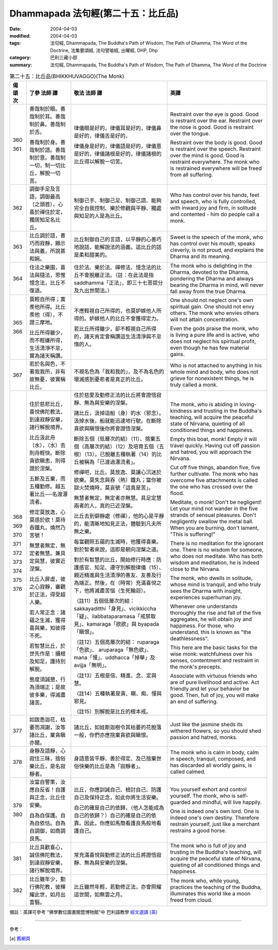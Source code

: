 Dhammapada 法句經(第二十五：比丘品)
==============================================

:date: 2004-04-03
:modified: 2004-04-03
:tags: 法句經, Dhammapada, The Buddha's Path of Wisdom, The Path of Dhamma, The Word of the Doctrine, 法集要頌經, 法句譬喻經, 出曜經, DHP, Dhp
:category: 巴利三藏小部
:summary: 法句經, Dhammapada, The Buddha's Path of Wisdom, The Path of Dhamma, The Word of the Doctrine


.. list-table:: 第二十五：比丘品(BHIKKHUVAGGO)(The Monk)
   :header-rows: 1
   :class: contrast-reading-table

   * - 偈
       頌
       次

     - 了參  法師 譯

     - 敬法  法師 譯

     - 英譯

   * - 360

       361

     - 善哉制於眼。善哉制於耳。善哉制於鼻。善哉制於舌。

       善哉制於身。善哉制於語。善哉制於意。善哉制一切，制一切比丘，解脫一切苦。

     - 律儀眼是好的，律儀耳是好的，律儀鼻是好的，律儀舌是好的，

       律儀身是好的，律儀語是好的，律儀意是好的，律儀諸根是好的，律儀諸根的比丘得以解脫一切苦。

     - Restraint over the eye is good. Good is restraint over the ear.
       Restraint over the nose is good. Good is restraint over the tongue.

       Restraint over the body is good. Good is restraint over the speech.
       Restraint over the mind is good. Good is restraint everywhere.
       The monk who is restrained everywhere will be freed from all suffering.

   * - 362

     - 調御手足及言語，調御最高（之頭首），心喜於禪住於定，獨居知足名比丘。

     - 制御己手、制御己足、制御己語、能夠完全自我控制、樂於修觀與平靜、獨處與知足的人是為比丘。

     - Who has control over his hands, feet
       and speech, who is fully controlled,
       with inward joy and firm,
       in solitude and contented - him do people call a monk.

   * - 363

     - 比丘調於語，善巧而寂靜，顯示法與義，所說甚和婉。

     - 比丘制御自己的言語，以平靜的心善巧地說話，能解說法的涵義。這比丘的話是柔和甜美的。

     - Sweet is the speech of the monk, who has control over his mouth, speaks cleverly,
       is not proud, and explains the Dharma and its meaning.

   * - 364

     - 住法之樂園，喜法與隨法，思惟憶念法，比丘不復退。

     - 住於法、樂於法、禪修法、憶念法的比丘不會脫離正法。（註：在此法是指 saddhamma「正法」，即三十七菩提分及九出世間法。）

     - The monk who is delighting in the Dharma, devoted to the Dharma, pondering the Dharma
       and always bearing the Dharma in mind, will never fall away from the true Dharma.

   * - 365

       366

     - 莫輕自所得；寞羨他所得。比丘羨他（得），不證三摩地。

       比丘所得雖少，而不輕嫌所得，生活清淨不怠，實為諸天稱讚。

     - 不應輕視自己所得的，也莫妒嫉他人所得的。妒嫉他人的比丘不會獲得定力。

       若比丘所得雖少，卻不輕視自己所得的，諸天肯定會稱讚這生活清淨與不怠惰的人。

     - One should not neglect one's own spiritual gain. One should not envy others.
       The monk who envies others will not attain concentration.

       Even the gods praise the monk, who is living a pure life and is active,
       who does not neglect his spiritual profit, even though he has few material gains.

   * - 367

     - 若於名與色，不著我我所，非有故無憂，彼實稱比丘。

     - 不視名色為「我和我的」，及不為名色的壞滅感到憂悲者是真正的比丘。

     - Who is not attached to anything in his whole mind and body,
       who does not grieve for nonexistent things, he is truly called a monk.

   * - 368

       369

       370

       371

       372

       373

       374

       375

       376

     - 住於慈悲比丘，喜悅佛陀教法，到達寂靜安樂，諸行解脫境界。

       比丘汲此舟（水），（水）去則舟輕快。斷除貪欲瞋恚，則得證於涅槃。

       五斷及五棄，而五種勤修。越五著比丘──名渡瀑流者。

       修定莫放逸，心莫惑於欲！莫待吞鐵丸，燒然乃苦號！

       無慧者無定，無定者無慧。兼具定與慧，彼實近涅槃。

       比丘入屏虛，彼之心寂靜，審觀於正法，得受超人樂。

       若人常正念：諸蘊之生滅，獲得喜與樂，知彼得不死。

       若智慧比丘，於世先作是：攝根及知足，護持別解脫。

       態度須誠懇，行為須端正；是故彼多樂，得滅盡諸苦。

     - 住於慈愛及勤修正法的比丘將會證悟寂靜、無為與安樂的涅槃。

       諸比丘，汲掉這船（身）的水（邪念）。汲掉水後，船就能迅速地行駛。在斷除貪欲與瞋恨後你將會證悟涅槃。

       斷除五個（低層次的結）（11）、捨棄五個（高層次的結）（12）及培育五個（五根）（13）。已脫離五種執著（14）的比丘被稱為「已渡過瀑流者」。

       修禪吧，比丘。莫放逸、莫讓心沉迷於欲樂。莫失念與吞（熱）鐵丸；當你被獄火焚燒時，莫哀號「這真是苦」。

       無慧者無定，無定者亦無慧。具足定慧兩者的人，真的已近涅槃。

       比丘去到僻靜處（修禪），他的心是平靜的，能清晰地知見正法，體驗到凡夫所無之樂。

       每當觀照五蘊的生滅時，他獲得喜樂。對於智者來說，這即是朝向涅槃之道。

       對於有智慧的比丘，開始修行時應：防護感官、知足、遵守別解脫律儀（15）、親近精進與生活清淨的善友、友善及行為端正。然後，在（時常）充滿喜悅之下，他將滅盡苦惱（生死輪迴）。

       （註11）五個低層次的結： sakkayaditthi「身見」、vicikkiccha「疑」、ilabbataparamasa「戒禁取見」、kamaraga「欲欲」與 byapada「瞋恨」。

       （註12）五個高層次的結： ruparaga「色欲」、 aruparaga「無色欲」、mana「慢」、uddhacca「掉舉」及 avijja「無明」。

       （註13）五根是信、精進、念、定與慧。

       （註14）五種執著是貪、瞋、痴、慢與邪見。

       （註15）別解脫是比丘的根本戒。

     - The monk, who is abiding in loving-kindness and trusting in the Buddha's teaching,
       will acquire the peaceful state of Nirvana, quieting of all conditioned things and happiness.

       Empty this boat, monk! Empty it will travel quickly.
       Having cut off passion and hatred, you will approach the Nirvana.

       Cut off five things, abandon five, five further cultivate.
       The monk who has overcome five attachments is called the one who has crossed over the flood.

       Meditate, o monk! Don't be negligent!
       Let your mind not wander in the five strands of sensual pleasures.
       Don't negligently swallow the metal ball.
       When you are burning, don't lament, "This is suffering!"

       There is no meditation for the ignorant one. There is no wisdom for someone, who does not meditate.
       Who has both wisdom and meditation, he is indeed close to the Nirvana.

       The monk, who dwells in solitude, whose mind is tranquil,
       and who truly sees the Dharma with insight, experiences superhuman joy.

       Whenever one understands thoroughly the rise and fall of the five aggregates,
       he will obtain joy and happiness. For those, who understand, this is known as "the deathlessness".

       This here are the basic tasks for the wise monk:
       watchfulness over his senses, contentment and restraint in the monk's precepts.

       Associate with virtuous friends who are of pure livelihood and active.
       Act friendly and let your behavior be good.
       Then, full of joy, you will make an end of suffering.

   * - 377

     - 如跋悉迦花，枯萎而凋謝，汝等諸比丘，棄貪瞋亦爾。

     - 諸比丘，如娃斯迦樹令其枯萎的花脫落一般，你們亦應捨棄貪欲與瞋恨。

     - Just like the jasmine sheds its withered flowers,
       so you should shed passion and hatred, monks.

   * - 378

     - 身靜及語靜，心寂住三昧，捨俗樂比丘，是名寂靜者。

     - 身語意皆平靜、善於得定、及已捨棄世俗快樂的比丘是為「寂靜者」。

     - The monk who is calm in body, calm in speech, tranquil, composed,
       and has discarded all worldly gains, is called calmed.

   * - 379

       380

     - 汝當自警策，汝應自反省！自護與正念，比丘住安樂。

       自為自保護。自為自依怙。自為自調御，如商調良馬。

     - 比丘，你應訓誡自己、檢討自己、防護自己及保持正念，如此你將生活安樂。

       自己的確是自己的依歸，（他人怎能成為自己的依歸？）自己的確是自己的依靠。因此，你應如馬簡看護良馬般地看護自己。

     - You yourself exhort and control yourself.
       The monk, who is self-guarded and mindful, will live happily.

       One is indeed one's own lord.
       One is indeed one's own destiny.
       Therefore restrain yourself,
       just like a merchant restrains a good horse.

   * - 381

     - 比丘具歡喜心，誠信佛陀教法，到達寂靜安樂，諸行解脫境界。

     - 常充滿喜悅與勤修正法的比丘將證悟寂靜、無為與安樂的涅槃。

     - The monk who is full of joy and trusting in the Buddha's teaching,
       will acquire the peaceful state of Nirvana, quieting of all conditioned things and happiness.

   * - 382

     - 比丘雖年少，勤行佛陀教，彼輝耀此世，如月出雲翳。

     - 比丘雖然年輕，若勤修正法，亦會照耀這世間，如無雲之月。

     - The monk who, while young, practices the teaching of the Buddha,
       illuminates this world like a moon freed from cloud.

備註：英譯可參考 "佛學數位圖書館暨博物館"中 巴利語教學 `經文選讀 (英) <http://buddhism.lib.ntu.edu.tw/DLMBS/lesson/pali/lesson_pali3.jsp>`_

----

參考：

.. [a] `舊網頁 <http://nanda.online-dhamma.net/Tipitaka/Sutta/Khuddaka/Dhammapada/DhP_Chap25.htm>`_
